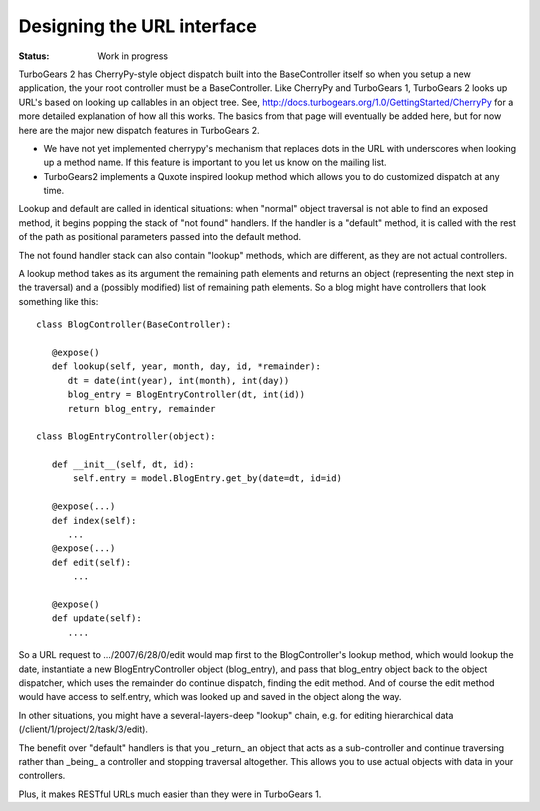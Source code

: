 

Designing the URL interface
================================

:Status: Work in progress

.. contents:: Table of Contents
    :depth: 2

TurboGears 2 has CherryPy-style object dispatch built into the BaseController itself
so when you setup a new application, the your root controller must be a BaseController.
Like CherryPy and TurboGears 1, TurboGears 2 looks up URL's based on looking up callables
in an object tree.   See, http://docs.turbogears.org/1.0/GettingStarted/CherryPy 
for a more detailed explanation of how all this works.   
The basics from that page will eventually be added here, but for now here are the major new dispatch features in TurboGears 2.

* We have not yet implemented cherrypy's mechanism that replaces dots in the URL with underscores when looking up a method name.  If this feature is important to you let us know on the mailing list. 

* TurboGears2 implements a Quxote inspired lookup method which allows you to do customized dispatch at any time. 

Lookup and default are called in identical situations: when "normal"
object traversal is not able to find an exposed method, it begins
popping the stack of "not found" handlers.  If the handler is a
"default" method, it is called with the rest of the path as positional
parameters passed into the default method.   

The not found handler stack can also contain "lookup" methods, which
are different, as they are not actual controllers. 

A lookup method takes as its argument the remaining path elements and
returns an object (representing the next step in the traversal) and a
(possibly modified) list of remaining path elements.  So a blog might
have controllers that look something like this::

  class BlogController(BaseController):

     @expose()
     def lookup(self, year, month, day, id, *remainder):
        dt = date(int(year), int(month), int(day))
        blog_entry = BlogEntryController(dt, int(id))
        return blog_entry, remainder

  class BlogEntryController(object):
     
     def __init__(self, dt, id):
         self.entry = model.BlogEntry.get_by(date=dt, id=id)
     
     @expose(...)
     def index(self):
        ...
     @expose(...)
     def edit(self):
         ...
     
     @expose()
     def update(self):
        ....


So a URL request to .../2007/6/28/0/edit would map first to the 
BlogController's lookup method, which would lookup the date, instantiate 
a new BlogEntryController object (blog_entry), and pass that blog_entry object 
back to the object dispatcher,  which uses the remainder do continue dispatch, 
finding the edit method. And of course the edit method would have access to self.entry, 
which was looked up and saved in the object along the way. 


In other situations, 
you might have a several-layers-deep "lookup" chain, e.g. for 
editing hierarchical data (/client/1/project/2/task/3/edit).  

The benefit over "default" handlers is that you _return_ an object that acts as a sub-controller and continue traversing rather than _being_ a controller and 
stopping traversal altogether.  This allows you to use actual objects with data
in your controllers. 

Plus, it makes RESTful URLs much easier than they were in TurboGears 1.



